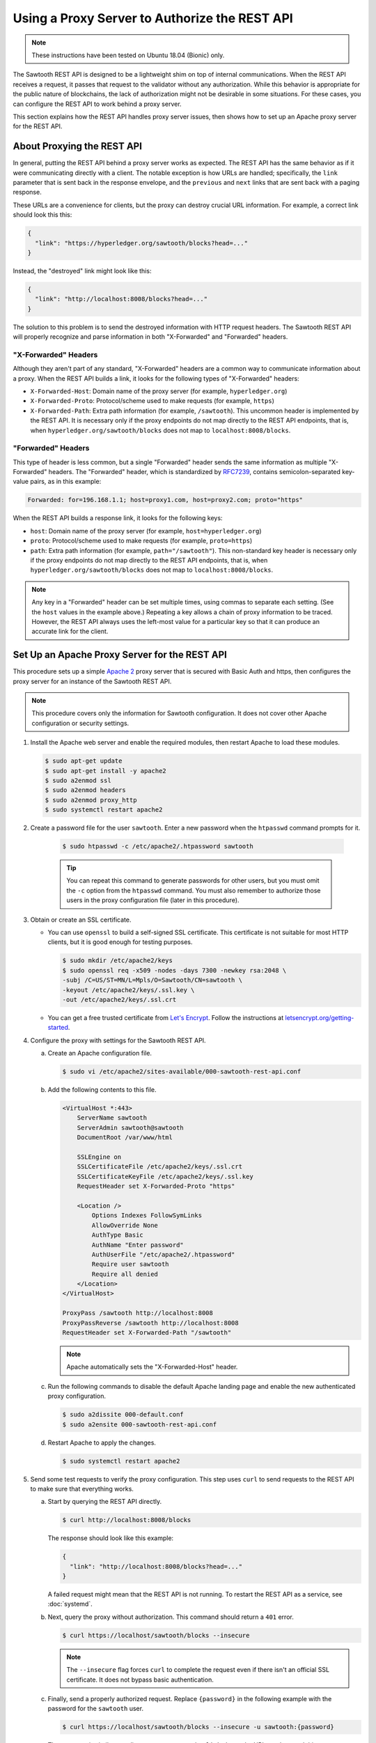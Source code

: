**********************************************
Using a Proxy Server to Authorize the REST API
**********************************************

.. note::

    These instructions have been tested on Ubuntu 18.04 (Bionic) only.

The Sawtooth REST API is designed to be a lightweight shim on top of internal
communications. When the REST API receives a request, it passes that request to
the validator without any authorization. While this behavior is appropriate for
the public nature of blockchains, the lack of authorization might not be
desirable in some situations. For these cases, you can configure the REST API to
work behind a proxy server.

This section explains how the REST API handles proxy server issues, then shows
how to set up an Apache proxy server for the REST API.


About Proxying the REST API
===========================

In general, putting the REST API behind a proxy server works as expected. The
REST API has the same behavior as if it were communicating directly with a
client. The notable exception is how URLs are handled; specifically, the
``link`` parameter that is sent back in the response envelope, and the
``previous`` and ``next`` links that are sent back with a paging response.

These URLs are a convenience for clients, but the proxy can destroy crucial URL
information.  For example, a correct link should look this this:

.. code-block:: json

   {
     "link": "https://hyperledger.org/sawtooth/blocks?head=..."
   }

Instead, the "destroyed" link might look like this:

.. code-block:: json

   {
     "link": "http://localhost:8008/blocks?head=..."
   }

The solution to this problem is to send the destroyed information with HTTP
request headers. The Sawtooth REST API will properly recognize and parse
information in both "X-Forwarded" and "Forwarded" headers.

"X-Forwarded" Headers
---------------------

Although they aren't part of any standard, "X-Forwarded" headers are a common
way to communicate information about a proxy. When the REST API builds a link,
it looks for the following types of "X-Forwarded" headers:

* ``X-Forwarded-Host``:
  Domain name of the proxy server (for example, ``hyperledger.org``)

* ``X-Forwarded-Proto``:
  Protocol/scheme used to make requests (for example, ``https``)

* ``X-Forwarded-Path``:
  Extra path information (for example, ``/sawtooth``). This uncommon header is
  implemented by the REST API. It is necessary only if the proxy endpoints do
  not map directly to the REST API endpoints, that is, when
  ``hyperledger.org/sawtooth/blocks`` does not map to ``localhost:8008/blocks``.

"Forwarded" Headers
-------------------

This type of header is less common, but a single "Forwarded" header sends the
same information as multiple "X-Forwarded" headers.  The "Forwarded" header,
which is standardized by
`RFC7239 <https://tools.ietf.org/html/rfc7239#section-4>`_, contains
semicolon-separated key-value pairs, as in this example:

.. code-block:: text

   Forwarded: for=196.168.1.1; host=proxy1.com, host=proxy2.com; proto="https"

When the REST API builds a response link, it looks for the following keys:

* ``host``:
  Domain name of the proxy server (for example, ``host=hyperledger.org``)

* ``proto``:
  Protocol/scheme used to make requests (for example, ``proto=https``)

* ``path``:
  Extra path information (for example, ``path="/sawtooth"``). This non-standard
  key header is necessary only if the proxy endpoints do not map directly to
  the REST API endpoints, that is, when ``hyperledger.org/sawtooth/blocks`` does
  not map to ``localhost:8008/blocks``.

.. note::

   Any key in a "Forwarded" header can be set multiple times, using commas to
   separate each setting. (See the ``host`` values in the example above.)
   Repeating a key allows a chain of proxy information to be traced. However,
   the REST API always uses the left-most value for a particular key so that it
   can produce an accurate link for the client.


Set Up an Apache Proxy Server for the REST API
==============================================

This procedure sets up a simple `Apache 2 <https://httpd.apache.org/>`_ proxy
server that is secured with Basic Auth and https, then configures the proxy
server for an instance of the Sawtooth REST API.

.. note::

   This procedure covers only the information for Sawtooth configuration. It
   does not cover other Apache configuration or security settings.

1. Install the Apache web server and enable the required modules, then restart
   Apache to load these modules.

   .. code-block:: console

      $ sudo apt-get update
      $ sudo apt-get install -y apache2
      $ sudo a2enmod ssl
      $ sudo a2enmod headers
      $ sudo a2enmod proxy_http
      $ sudo systemctl restart apache2

#. Create a password file for the user ``sawtooth``. Enter a new password when
   the ``htpasswd`` command prompts for it.

    .. code-block:: console

       $ sudo htpasswd -c /etc/apache2/.htpassword sawtooth

    .. tip::

       You can repeat this command to generate passwords for other users, but
       you must omit the ``-c`` option from the ``htpasswd`` command. You must
       also remember to authorize those users in the proxy configuration file
       (later in this procedure).

#. Obtain or create an SSL certificate.

   * You can use ``openssl`` to build a self-signed SSL certificate. This
     certificate is not suitable for most HTTP clients, but it is good enough
     for testing purposes.

     .. code-block:: console

        $ sudo mkdir /etc/apache2/keys
        $ sudo openssl req -x509 -nodes -days 7300 -newkey rsa:2048 \
        -subj /C=US/ST=MN/L=Mpls/O=Sawtooth/CN=sawtooth \
        -keyout /etc/apache2/keys/.ssl.key \
        -out /etc/apache2/keys/.ssl.crt

   * You can get a free trusted certificate from
     `Let's Encrypt <https://letsencrypt.org/>`_. Follow the instructions at
     `letsencrypt.org/getting-started <https://letsencrypt.org/getting-started/>`_.

#. Configure the proxy with settings for the Sawtooth REST API.

   a. Create an Apache configuration file.

      .. code-block:: console

         $ sudo vi /etc/apache2/sites-available/000-sawtooth-rest-api.conf

   #. Add the following contents to this file.

      .. code-block:: apache

         <VirtualHost *:443>
             ServerName sawtooth
             ServerAdmin sawtooth@sawtooth
             DocumentRoot /var/www/html

             SSLEngine on
             SSLCertificateFile /etc/apache2/keys/.ssl.crt
             SSLCertificateKeyFile /etc/apache2/keys/.ssl.key
             RequestHeader set X-Forwarded-Proto "https"

             <Location />
                 Options Indexes FollowSymLinks
                 AllowOverride None
                 AuthType Basic
                 AuthName "Enter password"
                 AuthUserFile "/etc/apache2/.htpassword"
                 Require user sawtooth
                 Require all denied
             </Location>
         </VirtualHost>

         ProxyPass /sawtooth http://localhost:8008
         ProxyPassReverse /sawtooth http://localhost:8008
         RequestHeader set X-Forwarded-Path "/sawtooth"

      .. note::

         Apache automatically sets the "X-Forwarded-Host" header.

   #. Run the following commands to disable the default Apache landing page and
      enable the new authenticated proxy configuration.

      .. code-block:: console

         $ sudo a2dissite 000-default.conf
         $ sudo a2ensite 000-sawtooth-rest-api.conf

   #. Restart Apache to apply the changes.

      .. code-block:: console

         $ sudo systemctl restart apache2

#. Send some test requests to verify the proxy configuration. This step uses
   ``curl`` to send requests to the REST API to make sure that everything works.

   a. Start by querying the REST API directly.

      .. code-block:: console

         $ curl http://localhost:8008/blocks

      The response should look like this example:

      .. code-block:: json

         {
           "link": "http://localhost:8008/blocks?head=..."
         }

      A failed request might mean that the REST API is not running. To restart
      the REST API as a service, see :doc:`systemd`.

   #. Next, query the proxy without authorization. This command should return
      a ``401`` error.

      .. code-block:: console

         $ curl https://localhost/sawtooth/blocks --insecure

      .. note::

         The ``--insecure`` flag forces ``curl`` to complete the request even
         if there isn't an official SSL certificate. It does not bypass
         basic authentication.

   #. Finally, send a properly authorized request. Replace ``{password}`` in the
      following example with the password for the ``sawtooth`` user.

      .. code-block:: console

         $ curl https://localhost/sawtooth/blocks --insecure -u sawtooth:{password}

      The response is similar to a direct query response, but ``link`` shows the
      URL used to send this request.

      .. code-block:: json

         {
           "link": "https://localhost/sawtooth/blocks?head=..."
         }


.. Licensed under Creative Commons Attribution 4.0 International License
.. https://creativecommons.org/licenses/by/4.0/
